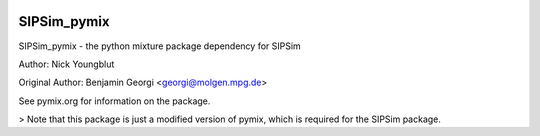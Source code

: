 .. image:: https://travis-ci.org/nick-youngblut/SIPSim_pymix.svg?branch=master
	       :target: https://travis-ci.org/nick-youngblut/SIPSim_pymix

SIPSim_pymix
============

SIPSim_pymix - the python mixture package dependency for SIPSim

Author: Nick Youngblut

Original Author: Benjamin Georgi <georgi@molgen.mpg.de>

See pymix.org for information on the package.

> Note that this package is just a modified version of pymix,
which is required for the SIPSim package.
